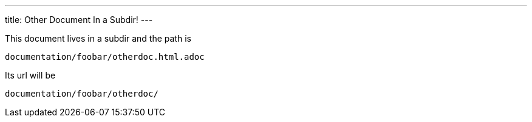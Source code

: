 ---
title: Other Document In a Subdir!
---

This document lives in a subdir and the path is 

  documentation/foobar/otherdoc.html.adoc

Its url will be 

  documentation/foobar/otherdoc/ 

..which should be set in the navigation accordingly.
